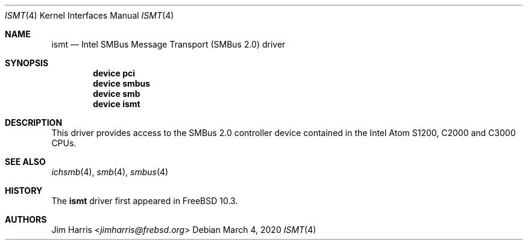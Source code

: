 .\"
.\" Copyright (c) 2014 Intel Corporation
.\" All rights reserved.
.\"
.\" Redistribution and use in source and binary forms, with or without
.\" modification, are permitted provided that the following conditions
.\" are met:
.\" 1. Redistributions of source code must retain the above copyright
.\"    notice, this list of conditions, and the following disclaimer,
.\"    without modification.
.\" 2. Redistributions in binary form must reproduce the above copyright
.\"    notice, this list of conditions and the following disclaimer in the
.\"    documentation and/or other materials provided with the distribution.
.\" 3. Neither the name of Intel Corporation nor the names of its
.\"    contributors may be used to endorse or promote products derived from
.\"    this software without specific prior written permission.
.\"
.\" THIS SOFTWARE IS PROVIDED BY THE COPYRIGHT HOLDERS AND CONTRIBUTORS
.\" "AS IS" AND ANY EXPRESS OR IMPLIED WARRANTIES, INCLUDING, BUT NOT
.\" LIMITED TO, THE IMPLIED WARRANTIES OF MERCHANTIBILITY AND FITNESS FOR
.\" A PARTICULAR PURPOSE ARE DISCLAIMED. IN NO EVENT SHALL THE COPYRIGHT
.\" HOLDERS OR CONTRIBUTORS BE LIABLE FOR SPECIAL, EXEMPLARY, OR CONSEQUENTIAL
.\" DAMAGES (INCLUDING, BUT NOT LIMITED TO, PROCUREMENT OF SUBSTITUTE GOODS
.\" OR SERVICES; LOSS OF USE, DATA, OR PROFITS; OR BUSINESS INTERRUPTION)
.\" HOWEVER CAUSED AND ON ANY THEORY OF LIABILITY, WHETHER IN CONTRACT,
.\" STRICT LIABILITY, OR TORT (INCLUDING NEGLIGENCE OR OTHERWISE) ARISING
.\" IN ANY WAY OUT OF THE USE OF THIS SOFTWARE, EVEN IF ADVISED OF THE
.\" POSSIBILITY OF SUCH DAMAGES.
.\"
.\" ismt driver man page.
.\"
.\" Author: Jim Harris <jimharris@frebsd.org>
.\"
.\" $NQC$
.\"
.Dd March 4, 2020
.Dt ISMT 4
.Os
.Sh NAME
.Nm ismt
.Nd Intel SMBus Message Transport (SMBus 2.0) driver
.Sh SYNOPSIS
.Cd device pci
.Cd device smbus
.Cd device smb
.Cd device ismt
.Sh DESCRIPTION
This driver provides access to the SMBus 2.0 controller device contained
in the Intel Atom S1200, C2000 and C3000 CPUs.
.Sh SEE ALSO
.Xr ichsmb 4 ,
.Xr smb 4 ,
.Xr smbus 4
.Sh HISTORY
The
.Nm
driver first appeared in
.Fx 10.3 .
.Sh AUTHORS
.An Jim Harris Aq Mt jimharris@frebsd.org
